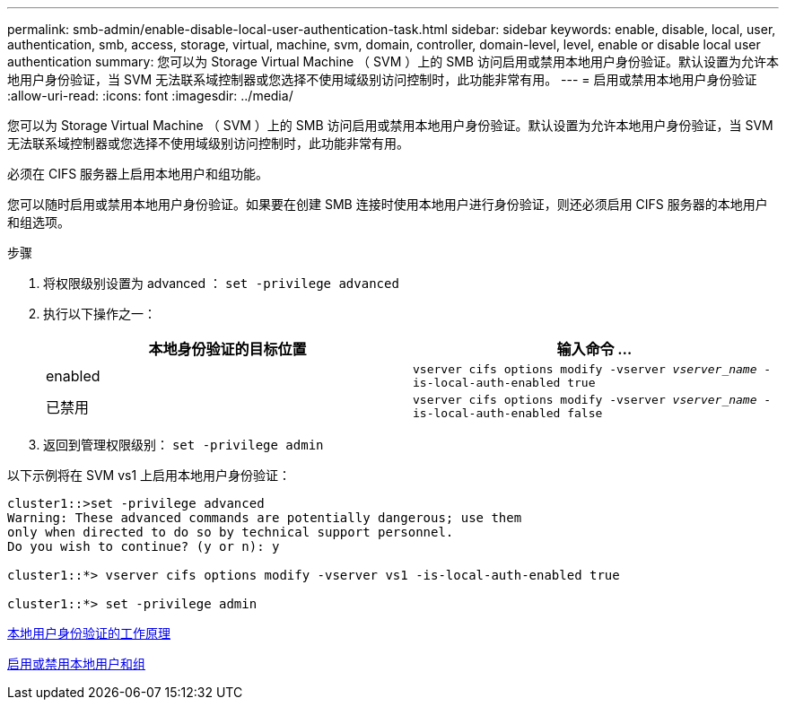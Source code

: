 ---
permalink: smb-admin/enable-disable-local-user-authentication-task.html 
sidebar: sidebar 
keywords: enable, disable, local, user, authentication, smb, access, storage, virtual, machine, svm, domain, controller, domain-level, level, enable or disable local user authentication 
summary: 您可以为 Storage Virtual Machine （ SVM ）上的 SMB 访问启用或禁用本地用户身份验证。默认设置为允许本地用户身份验证，当 SVM 无法联系域控制器或您选择不使用域级别访问控制时，此功能非常有用。 
---
= 启用或禁用本地用户身份验证
:allow-uri-read: 
:icons: font
:imagesdir: ../media/


[role="lead"]
您可以为 Storage Virtual Machine （ SVM ）上的 SMB 访问启用或禁用本地用户身份验证。默认设置为允许本地用户身份验证，当 SVM 无法联系域控制器或您选择不使用域级别访问控制时，此功能非常有用。

必须在 CIFS 服务器上启用本地用户和组功能。

您可以随时启用或禁用本地用户身份验证。如果要在创建 SMB 连接时使用本地用户进行身份验证，则还必须启用 CIFS 服务器的本地用户和组选项。

.步骤
. 将权限级别设置为 advanced ： `set -privilege advanced`
. 执行以下操作之一：
+
|===
| 本地身份验证的目标位置 | 输入命令 ... 


 a| 
enabled
 a| 
`vserver cifs options modify -vserver _vserver_name_ -is-local-auth-enabled true`



 a| 
已禁用
 a| 
`vserver cifs options modify -vserver _vserver_name_ -is-local-auth-enabled false`

|===
. 返回到管理权限级别： `set -privilege admin`


以下示例将在 SVM vs1 上启用本地用户身份验证：

[listing]
----
cluster1::>set -privilege advanced
Warning: These advanced commands are potentially dangerous; use them
only when directed to do so by technical support personnel.
Do you wish to continue? (y or n): y

cluster1::*> vserver cifs options modify -vserver vs1 -is-local-auth-enabled true

cluster1::*> set -privilege admin
----
xref:local-user-authentication-concept.adoc[本地用户身份验证的工作原理]

xref:enable-disable-local-users-groups-task.adoc[启用或禁用本地用户和组]
